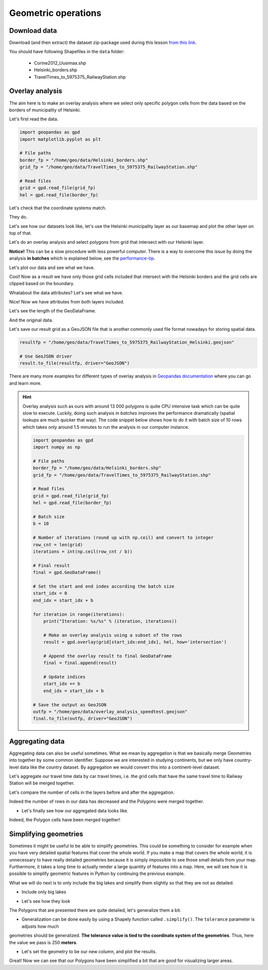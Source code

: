Geometric operations
====================

Download data
-------------

Download (and then extract) the dataset zip-package used during this lesson `from this link <https://github.com/Automating-GIS-processes/Lesson-4-Classification-overlay/raw/master/data/data.zip>`_.

You should have following Shapefiles in the ``data`` folder:

  - Corine2012_Uusimaa.shp
  - Helsinki_borders.shp
  - TravelTimes_to_5975375_RailwayStation.shp

Overlay analysis
----------------

The aim here is to make an overlay analysis where we select only specific polygon cells from the data
based on the borders of municipality of Helsinki.


Let's first read the data.

.. code:: python

    import geopandas as gpd
    import matplotlib.pyplot as plt

    # File paths
    border_fp = "/home/geo/data/Helsinki_borders.shp"
    grid_fp = "/home/geo/data/TravelTimes_to_5975375_RailwayStation.shp"

    # Read files
    grid = gpd.read_file(grid_fp)
    hel = gpd.read_file(border_fp)

.. ipython:: python
   :suppress:

    import gdal
    import geopandas as gpd
    import os
    import matplotlib.pyplot as plt
    border_fp = os.path.join(os.path.abspath('data'), "Helsinki_borders.shp")
    grid_fp = os.path.join(os.path.abspath('data'), "TravelTimes_to_5975375_RailwayStation.shp")
    grid = gpd.read_file(grid_fp)
    hel = gpd.read_file(border_fp)


Let's check that the coordinate systems match.

.. ipython:: python

    hel.crs
    grid.crs

They do.

Let's see how our datasets look like, let's use the Helsinki municipality layer as our basemap and
plot the other layer on top of that.

.. ipython:: python


    basemap = hel.plot()
    grid.plot(ax=basemap, linewidth=0.02);

    # Use tight layout
    @savefig helsinki_grid_borders.png width=7in
    plt.tight_layout()

Let's do an overlay analysis and select polygons from grid that intersect with our Helsinki layer.

**Notice!** This can be a slow procedure with less powerful computer. There is a way to
overcome this issue by doing the analysis **in batches** which is explained below, see the performance-tip_.

.. ipython:: python

    result = gpd.overlay(grid, hel, how='intersection')

Let's plot our data and see what we have.

.. ipython:: python

    result.plot(color="b")

    # Use tight layout
    @savefig helsinki_grid_borders_intersect.png width=7in
    plt.tight_layout()


Cool! Now as a result we have only those grid cells included that intersect with the Helsinki borders
and the grid cells are clipped based on the boundary.

Whatabout the data attributes? Let's see what we have.

.. ipython:: python

    result.head()

Nice! Now we have attributes from both layers included.

Let's see the length of the GeoDataFrame.

.. ipython:: python

    len(result)

And the original data.

.. ipython:: python

    len(grid)

Let's save our result grid as a GeoJSON file that is another commonly used file
format nowadays for storing spatial data.

.. code:: python

    resultfp = "/home/geo/data/TravelTimes_to_5975375_RailwayStation_Helsinki.geojson"

    # Use GeoJSON driver
    result.to_file(resultfp, driver="GeoJSON")

.. ipython:: python
   :suppress:

    resultfp = os.path.join(os.path.abspath('data'), "TravelTimes_to_5975375_RailwayStation_Helsinki.geojson"
    result.to_file(resultfp, driver="GeoJSON")

There are many more examples for different types of overlay analysis in `Geopandas documentation  <http://geopandas.org/set_operations.html>`_ where you can go and learn more.

.. _performance-tip:

.. hint::

    Overlay analysis such as ours with around 13 000 polygons is quite CPU intensive task which can be quite slow to execute. Luckily, doing such analysis in *batches* improves the
    performance dramatically (spatial lookups are much quicker that way). The code snippet below shows how to do it with batch size of 10 rows which takes only around 1.5 minutes to run the analysis in our computer instance.

    .. code:: python

        import geopandas as gpd
        import numpy as np

        # File paths
        border_fp = "/home/geo/data/Helsinki_borders.shp"
        grid_fp = "/home/geo/data/TravelTimes_to_5975375_RailwayStation.shp"

        # Read files
        grid = gpd.read_file(grid_fp)
        hel = gpd.read_file(border_fp)

        # Batch size
        b = 10

        # Number of iterations (round up with np.ceil) and convert to integer
        row_cnt = len(grid)
        iterations = int(np.ceil(row_cnt / b))

        # Final result
        final = gpd.GeoDataFrame()

        # Set the start and end index according the batch size
        start_idx = 0
        end_idx = start_idx + b

        for iteration in range(iterations):
            print("Iteration: %s/%s" % (iteration, iterations))

            # Make an overlay analysis using a subset of the rows
            result = gpd.overlay(grid[start_idx:end_idx], hel, how='intersection')

            # Append the overlay result to final GeoDataFrame
            final = final.append(result)

            # Update indices
            start_idx += b
            end_idx = start_idx + b

        # Save the output as GeoJSON
        outfp = "/home/geo/data/overlay_analysis_speedtest.geojson"
        final.to_file(outfp, driver="GeoJSON")

Aggregating data
----------------

Aggregating data can also be useful sometimes. What we mean by aggregation is that we basically merge Geometries into together by some common identifier.
Suppose we are interested in studying continents, but we only have country-level data like the country dataset.
By aggregation we would convert this into a continent-level dataset.

Let's aggregate our travel time data by car travel times, i.e. the grid cells that have the same travel time to Railway Station will be merged together.

.. ipython:: python

   result_aggregated = result.dissolve(by="car_r_t")
   result_aggregated.head()

Let's compare the number of cells in the layers before and after the aggregation.

.. ipython:: python

    len(result)
    len(result_aggregated)

Indeed the number of rows in our data has decreased and the Polygons were merged together.

- Let's finally see how our aggregated data looks like.

.. ipython:: python

    result_aggregated.plot(color="b", linewidth=0.02)
    @savefig aggregated_polys.png width=7in
    plt.tight_layout()

Indeed, the Polygon cells have been merged together!

Simplifying geometries
----------------------

Sometimes it might be useful to be able to simplify geometries. This could be something to consider for example
when you have very detailed spatial features that cover the whole world. If you make a map that covers the whole
world, it is unnecessary to have really detailed geometries because it is simply impossible to see those small details
from your map. Furthermore, it takes a long time to actually render a large quantity of features into a map. Here, we
will see how it is possible to simplify geometric features in Python by continuing the previous example.

What we will do next is to only include the big lakes and simplify them slightly so that they are not as detailed.

- Include only big lakes

.. ipython:: python

    big_lakes = lakes.ix[lakes['small_big'] == 1].copy()

- Let's see how they look

.. ipython:: python


    big_lakes.plot(linewidth=0.05, color='blue');
    @savefig big_lakes.png width=7in
    plt.tight_layout()

The Polygons that are presented there are quite detailed, let's generalize them a bit.

- Generalization can be done easily by using a Shapely function called ``.simplify()``. The ``tolerance`` parameter is adjusts how much
geometries should be generalized. **The tolerance value is tied to the coordinate system of the geometries**.
Thus, here the value we pass is 250 **meters**.

.. ipython:: python

    big_lakes['geom_gen'] = big_lakes.simplify(tolerance=250)

- Let's set the geometry to be our new column, and plot the results.

.. ipython:: python

    big_lakes['geometry'] = big_lakes['geom_gen']
    big_lakes.plot(linewidth=0.05, color='blue')
    @savefig big_lakes_simplified.png width=7in
    plt.tight_layout()

Great! Now we can see that our Polygons have been simplified a bit that are good for visualizing larger areas.